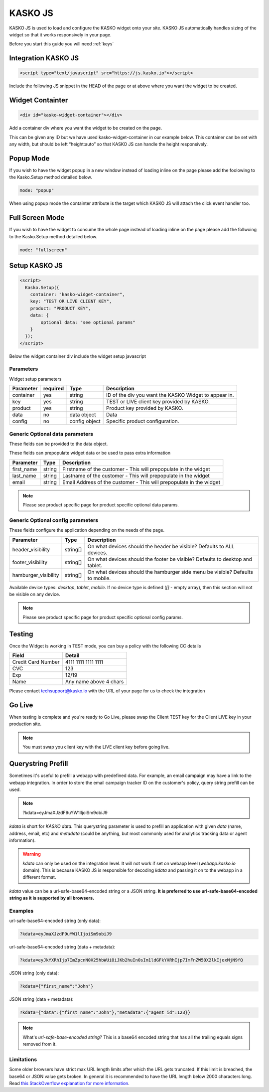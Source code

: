 .. _kasko_js:

KASKO JS
========

KASKO JS is used to load and configure the KASKO widget onto your site.
KASKO JS automatically handles sizing of the widget so that it works
responsively in your page.

Before you start this guide you will need :ref:`keys`


Integration KASKO JS
-----------------------

.. code:: html

    <script type="text/javascript" src="https://js.kasko.io"></script>

Include the following JS snippet in the HEAD of the page or at above
where you want the widget to be created.

Widget Containter
--------------------

.. code:: html

    <div id="kasko-widget-container"></div>

Add a container div where you want the widget to be created on the page.

This can be given any ID but we have used kasko-widget-container in our
example below. This container can be set with any width, but should be
left “height:auto” so that KASKO JS can handle the height responsively.

Popup Mode
----------

If you wish to have the widget popup in a new window instead of loading inline on the page please add the foolowing to the Kasko.Setup method detailed below.

.. code:: html

    mode: "popup"

When using popup mode the containter attribute is the target which KASKO JS will attach the click event handler too.

Full Screen Mode
----------------

If you wish to have the widget to consume the whole page instead of loading inline on the page please add the follwoing to the Kasko.Setup method detailed below.

.. code:: html

    mode: "fullscreen"

Setup KASKO JS
--------------

.. code:: html

    <script>
      Kasko.Setup({
        container: "kasko-widget-container",
        key: "TEST OR LIVE CLIENT KEY",
        product: "PRODUCT KEY",
        data: {
            optional data: "see optional params"
        }
      });
    </script>

Below the widget container div include the widget setup javascript

Parameters
~~~~~~~~~~

Widget setup parameters

+------------------+------------+---------------+---------------------------------------------------------+
| Parameter        | required   | Type          | Description                                             |
+==================+============+===============+=========================================================+
| container        | yes        | string        | ID of the div you want the KASKO Widget to appear in.   |
+------------------+------------+---------------+---------------------------------------------------------+
| key              | yes        | string        | TEST or LIVE client key provided by KASKO.              |
+------------------+------------+---------------+---------------------------------------------------------+
| product          | yes        | string        | Product key provided by KASKO.                          |
+------------------+------------+---------------+---------------------------------------------------------+
| data             | no         | data object   | Data                                                    |
+------------------+------------+---------------+---------------------------------------------------------+
| config           | no         | config object | Specific product configuration.                         |
+------------------+------------+---------------+---------------------------------------------------------+

Generic Optional data parameters
~~~~~~~~~~~~~~~~~~~~~~~~~~~~~~~~

These fields can be provided to the data object.

These fields can prepopulate widget data or be used to pass extra information

+------------------+---------------+-----------------------------------------------------------------------------------------+
| Parameter        | Type          | Description                                                                             |
+==================+===============+=========================================================================================+
| first_name       | string        | Firstname of the customer - This will prepopulate in the widget                         |
+------------------+---------------+-----------------------------------------------------------------------------------------+
| last_name        | string        | Lastname of the customer - This will prepopulate in the widget                          |
+------------------+---------------+-----------------------------------------------------------------------------------------+
| email            | string        | Email Address of the customer - This will prepopulate in the widget                     |
+------------------+---------------+-----------------------------------------------------------------------------------------+

.. note::   Please see product specific page for product specific optional data params.

Generic Optional config parameters
~~~~~~~~~~~~~~~~~~~~~~~~~~~~~~~~~~

These fields configure the application depending on the needs of the page.

+-----------------------+----------+--------------------------------------------------------------------------------+
| Parameter             | Type     | Description                                                                    |
+=======================+==========+================================================================================+
| header\_visibility    | string[] | On what devices should the header be visible? Defaults to ALL devices.         |
+-----------------------+----------+--------------------------------------------------------------------------------+
| footer\_visibility    | string[] | On what devices should the footer be visible? Defaults to desktop and tablet.  |
+-----------------------+----------+--------------------------------------------------------------------------------+
| hamburger\_visibility | string[] | On what devices should the hamburger side menu be visible? Defaults to mobile. |
+-----------------------+----------+--------------------------------------------------------------------------------+

Available device types: `desktop`, `tablet`, `mobile`. If no device type is defined (`[]` - empty array), then this section will not be visible on any device.

.. note::   Please see product specific page for product specific optional config params.

Testing
-------

Once the Widget is working in TEST mode, you can buy a policy with the
following CC details

+----------------------+--------------------------+
| Field                | Detail                   |
+======================+==========================+
| Credit Card Number   | 4111 1111 1111 1111      |
+----------------------+--------------------------+
| CVC                  | 123                      |
+----------------------+--------------------------+
| Exp                  | 12/19                    |
+----------------------+--------------------------+
| Name                 | Any name above 4 chars   |
+----------------------+--------------------------+

Please contact techsupport@kasko.io with the URL of your page for us to
check the integration

Go Live
-------

When testing is complete and you're ready to Go Live, please swap the
Client TEST key for the Client LIVE key in your production site.

.. note:: You must swap you client key with the LIVE client key before going live.

Querystring Prefill
-------------------

Sometimes it's useful to prefill a webapp with predefined data. For example, an email campaign may have a link to the webapp integration. In order to store the email campaign tracker ID on the customer's policy, query string prefill can be used.

.. note::   ?kdata=eyJmaXJzdF9uYW1lIjoiSm9obiJ9

`kdata` is short for `KASKO data`. This querystring parameter is used to prefill an application with given `data` (name, address, email, etc) and `metadata` (could be anything, but most commonly used for analytics tracking data or agent information).

.. warning::   `kdata` can only be used on the integration level. It will not work if set on webapp level (`webapp.kasko.io` domain). This is because KASKO JS is responsible for decoding `kdata` and passing it on to the webapp in a different format.

`kdata` value can be a url-safe-base64-encoded string or a JSON string. **It is preferred to use url-safe-base64-encoded string as it is supported by all browsers.**


Examples
~~~~~~~~

url-safe-base64-encoded string (only data):

.. code:: html

    ?kdata=eyJmaXJzdF9uYW1lIjoiSm9obiJ9


url-safe-base64-encoded string (data + metadata):

.. code:: html

    ?kdata=eyJkYXRhIjp7ImZpcnN0X25hbWUiOiJKb2huIn0sIm1ldGFkYXRhIjp7ImFnZW50X2lkIjoxMjN9fQ


JSON string (only data):

.. code:: html

    ?kdata={"first_name":"John"}


JSON string (data + metadata):

.. code:: html

    ?kdata={"data":{"first_name":"John"},"metadata":{"agent_id":123}}


.. note::   What's *url-safe-base-encoded string*? This is a base64 encoded string that has all the trailing equals signs removed from it.


Limitations
~~~~~~~~~~~

Some older browsers have strict max URL length limits after which the URL gets truncated. If this limit is breached, the base64 or JSON value gets broken. In general it is recommended to have the URL length below 2000 characters long. Read `this StackOverflow explanation for more information <https://stackoverflow.com/a/417184>`_.
